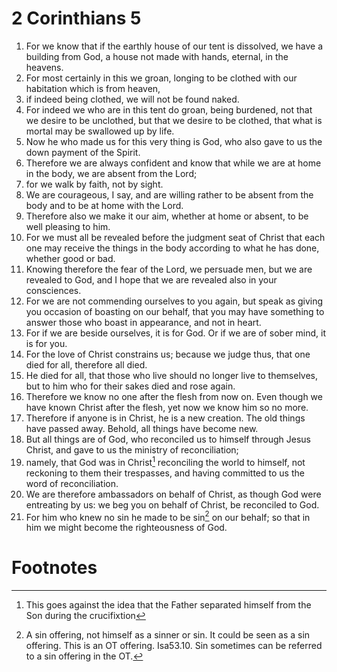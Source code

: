 ﻿
* 2 Corinthians 5
1. For we know that if the earthly house of our tent is dissolved, we have a building from God, a house not made with hands, eternal, in the heavens. 
2. For most certainly in this we groan, longing to be clothed with our habitation which is from heaven, 
3. if indeed being clothed, we will not be found naked. 
4. For indeed we who are in this tent do groan, being burdened, not that we desire to be unclothed, but that we desire to be clothed, that what is mortal may be swallowed up by life. 
5. Now he who made us for this very thing is God, who also gave to us the down payment of the Spirit. 
6. Therefore we are always confident and know that while we are at home in the body, we are absent from the Lord; 
7. for we walk by faith, not by sight. 
8. We are courageous, I say, and are willing rather to be absent from the body and to be at home with the Lord. 
9. Therefore also we make it our aim, whether at home or absent, to be well pleasing to him. 
10. For we must all be revealed before the judgment seat of Christ that each one may receive the things in the body according to what he has done, whether good or bad. 
11. Knowing therefore the fear of the Lord, we persuade men, but we are revealed to God, and I hope that we are revealed also in your consciences. 
12. For we are not commending ourselves to you again, but speak as giving you occasion of boasting on our behalf, that you may have something to answer those who boast in appearance, and not in heart. 
13. For if we are beside ourselves, it is for God. Or if we are of sober mind, it is for you. 
14. For the love of Christ constrains us; because we judge thus, that one died for all, therefore all died. 
15. He died for all, that those who live should no longer live to themselves, but to him who for their sakes died and rose again. 
16. Therefore we know no one after the flesh from now on. Even though we have known Christ after the flesh, yet now we know him so no more. 
17. Therefore if anyone is in Christ, he is a new creation. The old things have passed away. Behold, all things have become new. 
18. But all things are of God, who reconciled us to himself through Jesus Christ, and gave to us the ministry of reconciliation; 
19. namely, that God was in Christ[fn:1] reconciling the world to himself, not reckoning to them their trespasses, and having committed to us the word of reconciliation. 
20. We are therefore ambassadors on behalf of Christ, as though God were entreating by us: we beg you on behalf of Christ, be reconciled to God. 
21. For him who knew no sin he made to be sin[fn:2] on our behalf; so that in him we might become the righteousness of God. 

* Footnotes

[fn:2] A sin offering, not himself as a sinner or sin. It could be seen as a sin offering. This is an OT offering. Isa53.10. Sin sometimes can be referred to a sin offering in the OT.

[fn:1] This goes against the idea that the Father separated himself from the Son during the crucifixtion 
